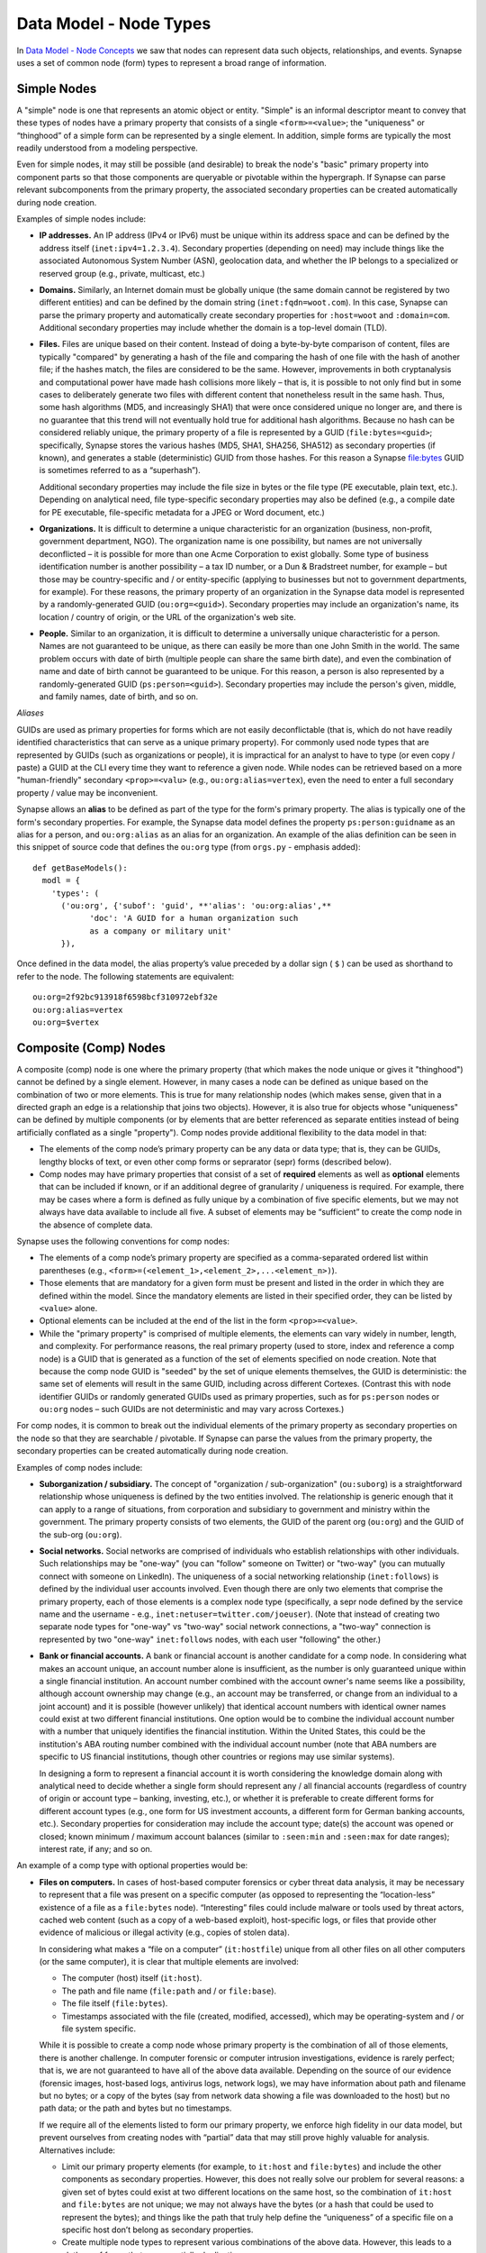 
Data Model - Node Types
=======================

In `Data Model - Node Concepts`__ we saw that nodes can represent data such objects, relationships, and events. Synapse uses a set of common node (form) types to represent a broad range of information.

Simple Nodes
------------

A "simple" node is one that represents an atomic object or entity. "Simple" is an informal descriptor meant to convey that these types of nodes have a primary property that consists of a single ``<form>=<value>``; the "uniqueness" or “thinghood” of a simple form can be represented by a single element. In addition, simple forms are typically the most readily understood from a modeling perspective.

Even for simple nodes, it may still be possible (and desirable) to break the node's "basic" primary property into component parts so that those components are queryable or pivotable within the hypergraph. If Synapse can parse relevant subcomponents from the primary property, the associated secondary properties can be created automatically during node creation.

Examples of simple nodes include:

- **IP addresses.** An IP address (IPv4 or IPv6) must be unique within its address space and can be defined by the address itself (``inet:ipv4=1.2.3.4``). Secondary properties (depending on need) may include things like the associated Autonomous System Number (ASN), geolocation data, and whether the IP belongs to a specialized or reserved group (e.g., private, multicast, etc.)

- **Domains.** Similarly, an Internet domain must be globally unique (the same domain cannot be registered by two different entities) and can be defined by the domain string (``inet:fqdn=woot.com``). In this case, Synapse can parse the primary property and automatically create secondary properties for ``:host=woot`` and ``:domain=com``. Additional secondary properties may include whether the domain is a top-level domain (TLD).

- **Files.** Files are unique based on their content. Instead of doing a byte-by-byte comparison of content, files are typically "compared" by generating a hash of the file and comparing the hash of one file with the hash of another file; if the hashes match, the files are considered to be the same. However, improvements in both cryptanalysis and computational power have made hash collisions more likely – that is, it is possible to not only find but in some cases to deliberately generate two files with different content that nonetheless result in the same hash. Thus, some hash algorithms (MD5, and increasingly SHA1) that were once considered unique no longer are, and there is no guarantee that this trend will not eventually hold true for additional hash algorithms. Because no hash can be considered reliably unique, the primary property of a file is represented by a GUID (``file:bytes=<guid>``; specifically, Synapse stores the various hashes (MD5, SHA1, SHA256, SHA512) as secondary properties (if known), and generates a stable (deterministic) GUID from those hashes. For this reason a Synapse file:bytes GUID is sometimes referred to as a “superhash”).

  Additional secondary properties may include the file size in bytes or the file type (PE executable, plain text, etc.). Depending on analytical need, file type-specific secondary properties may also be defined (e.g., a compile date for PE executable, file-specific metadata for a JPEG or Word document, etc.)\
  
- **Organizations.** It is difficult to determine a unique characteristic for an organization (business, non-profit, government department, NGO). The organization name is one possibility, but names are not universally deconflicted – it is possible for more than one Acme Corporation to exist globally. Some type of business identification number is another possibility – a tax ID number, or a Dun & Bradstreet number, for example – but those may be country-specific and / or entity-specific (applying to businesses but not to government departments, for example). For these reasons, the primary property of an organization in the Synapse data model is represented by a randomly-generated GUID (``ou:org=<guid>``). Secondary properties may include an organization's name, its location / country of origin, or the URL of the organization's web site.

- **People.** Similar to an organization, it is difficult to determine a universally unique characteristic for a person. Names are not guaranteed to be unique, as there can easily be more than one John Smith in the world. The same problem occurs with date of birth (multiple people can share the same birth date), and even the combination of name and date of birth cannot be guaranteed to be unique. For this reason, a person is also represented by a randomly-generated GUID (``ps:person=<guid>``). Secondary properties may include the person's given, middle, and family names, date of birth, and so on.

*Aliases*

GUIDs are used as primary properties for forms which are not easily deconflictable (that is, which do not have readily identified characteristics that can serve as a unique primary property). For commonly used node types that are represented by GUIDs (such as organizations or people), it is impractical for an analyst to have to type (or even copy / paste) a GUID at the CLI every time they want to reference a given node. While nodes can be retrieved based on a more "human-friendly" secondary ``<prop>=<valu>`` (e.g., ``ou:org:alias=vertex``), even the need to enter a full secondary property / value may be inconvenient.

Synapse allows an **alias** to be defined as part of the type for the form's primary property. The alias is typically one of the form's secondary properties. For example, the Synapse data model defines the property ``ps:person:guidname`` as an alias for a person, and ``ou:org:alias`` as an alias for an organization. An example of the alias definition can be seen in this snippet of source code that defines the ``ou:org`` type (from ``orgs.py`` - emphasis added):
::
  def getBaseModels():
    modl = {
      'types': (
        ('ou:org', {'subof': 'guid', **'alias': 'ou:org:alias',**
              'doc': 'A GUID for a human organization such
              as a company or military unit'
        }),

Once defined in the data model, the alias property’s value preceded by a dollar sign ( ``$`` ) can be used as shorthand to refer to the node. The following statements are equivalent:
::
  ou:org=2f92bc913918f6598bcf310972ebf32e
  ou:org:alias=vertex
  ou:org=$vertex

Composite (Comp) Nodes
----------------------

A composite (comp) node is one where the primary property (that which makes the node unique or gives it "thinghood") cannot be defined by a single element. However, in many cases a node can be defined as unique based on the combination of two or more elements. This is true for many relationship nodes (which makes sense, given that in a directed graph an edge is a relationship that joins two objects). However, it is also true for objects whose "uniqueness" can be defined by multiple components (or by elements that are better referenced as separate entities instead of being artificially conflated as a single "property"). Comp nodes provide additional flexibility to the data model in that:

- The elements of the comp node’s primary property can be any data or data type; that is, they can be GUIDs, lengthy blocks of text, or even other comp forms or seprarator (sepr) forms (described below).

- Comp nodes may have primary properties that consist of a set of **required** elements as well as **optional** elements that can be included if known, or if an additional degree of granularity / uniqueness is required. For example, there may be cases where a form is defined as fully unique by a combination of five specific elements, but we may not always have data available to include all five. A subset of elements may be “sufficient” to create the comp node in the absence of complete data.

Synapse uses the following conventions for comp nodes:

- The elements of a comp node’s primary property are specified as a comma-separated ordered list within parentheses (e.g., ``<form>=(<element_1>,<element_2>,...<element_n>)``).

- Those elements that are mandatory for a given form must be present and listed in the order in which they are defined within the model. Since the mandatory elements are listed in their specified order, they can be listed by ``<value>`` alone.

- Optional elements can be included at the end of the list in the form ``<prop>=<value>``.

- While the "primary property" is comprised of multiple elements, the elements can vary widely in number, length, and complexity. For performance reasons, the real primary property (used to store, index and reference a comp node) is a GUID that is generated as a function of the set of elements specified on node creation. Note that because the comp node GUID is "seeded" by the set of unique elements themselves, the GUID is deterministic: the same set of elements will result in the same GUID, including across different Cortexes. (Contrast this with node identifier GUIDs or randomly generated GUIDs used as primary properties, such as for ``ps:person`` nodes or ``ou:org`` nodes – such GUIDs are not deterministic and may vary across Cortexes.)

For comp nodes, it is common to break out the individual elements of the primary property as secondary properties on the node so that they are searchable / pivotable. If Synapse can parse the values from the primary property, the secondary properties can be created automatically during node creation.

Examples of comp nodes include:

- **Suborganization / subsidiary.** The concept of "organization / sub-organization" (``ou:suborg``) is a straightforward relationship whose uniqueness is defined by the two entities involved. The relationship is generic enough that it can apply to a range of situations, from corporation and subsidiary to government and ministry within the government. The primary property consists of two elements, the GUID of the parent org (``ou:org``) and the GUID of the sub-org (``ou:org``).

- **Social networks.** Social networks are comprised of individuals who establish relationships with other individuals. Such relationships may be "one-way" (you can "follow" someone on Twitter) or "two-way" (you can mutually connect with someone on LinkedIn). The uniqueness of a social networking relationship (``inet:follows``) is defined by the individual user accounts involved. Even though there are only two elements that comprise the primary property, each of those elements is a complex node type (specifically, a sepr node defined by the service name and the username - e.g., ``inet:netuser=twitter.com/joeuser``). (Note that instead of creating two separate node types for "one-way" vs "two-way" social network connections, a "two-way" connection is represented by two "one-way" ``inet:follows`` nodes, with each user "following" the other.)

- **Bank or financial accounts.** A bank or financial account is another candidate for a comp node. In considering what makes an account unique, an account number alone is insufficient, as the number is only guaranteed unique within a single financial institution. An account number combined with the account owner's name seems like a possibility, although account ownership may change (e.g., an account may be transferred, or change from an individual to a joint account) and it is possible (however unlikely) that identical account numbers with identical owner names could exist at two different financial institutions. One option would be to combine the individual account number with a number that uniquely identifies the financial institution. Within the United States, this could be the institution's ABA routing number combined with the individual account number (note that ABA numbers are specific to US financial institutions, though other countries or regions may use similar systems).

  In designing a form to represent a financial account it is worth considering the knowledge domain along with analytical need to decide whether a single form should represent any / all financial accounts (regardless of country of origin or account type – banking, investing, etc.), or whether it is preferable to create different forms for different account types (e.g., one form for US investment accounts, a different form for German banking accounts, etc.). Secondary properties for consideration may include the account type; date(s) the account was opened or closed; known minimum / maximum account balances (similar to ``:seen:min`` and ``:seen:max`` for date ranges); interest rate, if any; and so on.
  
An example of a comp type with optional properties would be:

- **Files on computers.** In cases of host-based computer forensics or cyber threat data analysis, it may be necessary to represent that a file was present on a specific computer (as opposed to representing the “location-less” existence of a file as a ``file:bytes`` node). “Interesting” files could include malware or tools used by threat actors, cached web content (such as a copy of a web-based exploit), host-specific logs, or files that provide other evidence of malicious or illegal activity (e.g., copies of stolen data).

  In considering what makes a “file on a computer” (``it:hostfile``) unique from all other files on all other computers (or the same computer), it is clear that multiple elements are involved:

  - The computer (host) itself (``it:host``).
  - The path and file name (``file:path`` and / or ``file:base``).
  - The file itself (``file:bytes``).
  - Timestamps associated with the file (created, modified, accessed), which may be operating-system and / or file system specific.
  
  While it is possible to create a comp node whose primary property is the combination of all of those elements, there is another challenge. In computer forensic or computer intrusion investigations, evidence is rarely perfect; that is, we are not guaranteed to have all of the above data available. Depending on the source of our evidence (forensic images, host-based logs, antivirus logs, network logs), we may have information about path and filename but no bytes; or a copy of the bytes (say from network data showing a file was downloaded to the host) but no path data; or the path and bytes but no timestamps.
  
  If we require all of the elements listed to form our primary property, we enforce high fidelity in our data model, but prevent ourselves from creating nodes with “partial” data that may still prove highly valuable for analysis. Alternatives include:
  
  - Limit our primary property elements (for example, to ``it:host`` and ``file:bytes``) and include the other components as secondary properties. However, this does not really solve our problem for several reasons: a given set of bytes could exist at two different locations on the same host, so the combination of ``it:host`` and ``file:bytes`` are not unique; we may not always have the bytes (or a hash that could be used to represent the bytes); and things like the path that truly help define the “uniqueness” of a specific file on a specific host don’t belong as secondary properties.
  - Create multiple node types to represent various combinations of the above data. However, this leads to a plethora of forms that are essentially duplicative.
  
  Instead of multiplying node types to account for different combinations of data, we can leverage a single comp type node (form) but make some of the elements of the primary property optional. In considering what element(s) are essential to the concept of “a file on a computer” (``it:hostfile``), the only element that is absolutely **required** is the computer (``it:host``). (This makes sense if you think about it; in the absence of a computer, a file is just a file (``file:bytes``).) While it would be rare to create an ``it:hostfile`` node without **any** reference to the file itself, the information we have on the file may vary - we may have the filename or path (``file:base``, ``file:path``), the actual bytes (a ``file:bytes`` node with a complete “superhash” GUID), or simply a hash value (a ``file:bytes:<hash>`` secondary property that will be used to create a GUID based on the available hash). So none of those other properties can be considered to be **required**, but they can be included if the data is available.

*Comp node optional elements and node uniqueness*

Recall that while a comp node’s “primary property” (that which makes it unique) is a combination of two or more elements, the actual primary property stored and referenced in Synapse is a GUID generated as a function of the individual elements specified at the time the node is created. So if you have ``<form>=(foo,bar,baz)`` the GUID is a function of ``foo``, ``bar``, and ``baz``. The function is deterministic, so the same set of elements will always generate the same GUID.
  
This has implications for the data model when some of the elements are optional. Let’s say you have a comp node ``<form>=(foo,bar,baz,hurr,derp)`` where ``foo`` is required but the remaining elements are **optional**. If, when you first create the node, you only know ``foo``, the node GUID will be based only on ``foo``.  Once created, a node’s primary property cannot be changed; so if you later identify ``baz``, you can’t simply “add” it to the existing comp node; you would need to create a second comp node comprised of ``foo`` and ``baz``, which would generate a different GUID based on the combination of the two elements. If you later learn ``bar`` and ``derp``, a node created from ``foo``, ``bar``, ``baz``, and ``derp`` would have yet another GUID.
  
To provide a more concrete example, consider the ``it:hostfile`` node described above. Let’s say initially you determine that a suspicious file existed at the path ``C:\WINDOWS\system32\scvhost.exe`` on host ``MYHOST``. You create the initial ``it:hostfile`` node based on those two properties, and Synapse generates the GUID ``671993b20eb292dbd1dec63cbd26d3ce`` based on those properties. In the course of your analysis, you tag the ``it:hostfile`` node as being associated with Threat Group 12 (``#tc.t12``).
  
You later recover the actual file bytes for ``somefile.dll``, a ``file:bytes`` node with the GUID (“superhash”) ``d385c823f1f5c64b5cec20c9e04adb32``. You can’t add the ``file:bytes`` element (an optional component of the ``it:hostfile`` node’s primary property) to the existing node, so a new ``it:hostfile`` node is created with a different GUID based on the combination of the host (the GUID from the ``it:host`` MYHOST), the path, and the ``file:bytes`` GUID. The new node has “higher resolution” (more information, greater specificity), but the two nodes are not automatically “combined” by Synapse, and tags on the existing node (such as the ``#tc.t12`` tag) are not automatically copied over to the new node.
  
(Note that **not** copying the tags may be a good thing; perhaps both Threat Group 12 and Threat Group 35 have used the path ``C:\WINDOWS\system32\scvhost.exe`` - not an unreasonable assumption, as use of ``scvhost.exe`` to masquerade as the legitimate ``svchost.exe`` is fairly common. Perhaps both groups even used the same path on the same host at different times during a three-year period. But only the specific file (``file:bytes``) located at that specific path on that specific host is associated with Threat Group 12. In that case, it might be reasonable to tag the ``it:hostfile`` node based on the host and path alone with both ``#tc.t12`` and ``#tc.t35`` (both groups have used that exact path on that exact host), but the ``it:hostfile`` node based on the host, path, and specific file with ``#tc.t12`` (only Threat Group 12 has used that exact file at that exact path on that exact host).
  
A similar issue exists for ``file:bytes`` nodes. While not a true comp type node, the primary property GUID of a ``file:bytes`` node is based on the combination of the file’s MD5, SHA1, SHA256, and SHA512 hashes. In other words, the GUID is generally meant to be generated based on having an actual copy of the file (the actual bytes) where the four hashes can be calculated and used to create a “complete” GUID.
  
However, in some cases you may know one of the hashes - say the ``file:bytes:md5`` hash referenced in third-party reporting or log data - but not have the actual bytes. Synapse will still create a ``file:bytes`` node but the GUID will be generated based on the MD5 hash alone. If the bytes are later obtained, Synapse will create a different node with a different GUID for the “actual” bytes based on all four hashes.

Analysts and developers should be aware of these restrictions. The use of optional elements in a comp node allows for the greatest flexibility, particularly in cases where available data for a given form may vary; but it does have implications for analysis, and in particular for tagging nodes, that must be taken into account.
  
Cross-Reference (Xref) Nodes
----------------------------

As noted in `Data Model Concepts`_, the model should be "self-evident" to the extent possible: nodes and tags should be well designed and unambiguous. In addition, it is preferable for data in the hypergraph to consist of original or verifiable source material where possible. This follows the general analytical principle of primary sources: you can best verify your own data (or other original data) and related analysis. Third-party reporting raises questions of source reliability, accuracy, and so on.

However, it is both impractical and unrealistic to assume that all data in a hypergraph can be originally sourced. Almost all analysis relies on some amount of research by others; this is why research papers provide references and cite sources. Synapse supports a similar concept, allowing an analyst to show that a data point or analytical observation came from a third-party source, and reference a copy of that source material within the hypergraph itself. This is done through a specialized type called an xref (short for "cross-reference"), which allows you to demonstrate that one object "references" another. Examples would be a photograph (``file:bytes``) "referencing" (containing) an image of a person (``ps:person``) or a particular place (``geo:place``); or a document (``file:bytes``) referencing anything from an atomic object (a security report referencing a malicious domain (``inet:fqdn``)) to a particular assertion (a news article noting that Acme Corporation was in merger talks with Widgets, Inc. in March 2016).

An xref node can be thought of as a specialized type of “relationship” node. The relationship nodes discussed previously can be clearly defined because the participants in the relationship are known in advance: a DNS A record consists of a domain (``inet:fqdn``) pointing to an IP address (``inet:ipv4``). Because those forms are known, they can be specified in the data model (form) for the ``inet:dns:a`` record, and that form can be represented as a sepr or comp node (in this case, a sepr node).

With a “references” relationship, the participants are not known in advance. A file (``file:bytes``) such as a report, a news article, or a photograph, can “reference” an unlimited number of things. The form of one of the participants (the “thing referenced”) may be arbitrary. One option is to create multiple comp nodes to define each possible type of relationship: ``file:bytes`` references ``inet:fqdn``, ``file:bytes`` references ``geo:place``, ``file:bytes`` references ``ps:person``, etc. However it should be clear that this becomes inefficient if a new form needs to be defined every time a new “thing” needs to be referenced.

A better solution is the xref node, which provides the flexibility to “reference” any type of object. An xref node’s primary property consists of:

- the primary property of the "thing" referencing another thing (e.g., ``file:bytes``);
- the **form** of the thing being referenced (so Synapse knows whether the referenced object is a domain, a hash, a person, an airplane, a specific airplane, etc.)
- the primary property of the "thing" being referenced.
 
The Synapse data model currently includes two predefined xref-type nodes:

- file:imgof (a file contains an image of something)
- file:txtref (a file contains a "text reference" to something)

Similar to comp nodes, the elements of an xref node’s primary property are specified as a comma-separated ordered list within parentheses (e.g., ``<form>=(<element_1>,<element_2>,...<element_n>)``).

Separator (sepr) Nodes
----------------------

**Separator (sepr) nodes pre-dated composite (comp) nodes and are subject to certain limitations that were addressed with the comp node type. While some legacy sepr forms exist within the Synapse data model, comp nodes are preferred for future development.**

Sepr nodes are an early type of node that was developed to represent nodes with multi-element primary properties. They can be considered a subset of comp nodes and have been superseded by comp nodes. They are described here for completeness and to address some of the legacy forms present within the Synapse data model.

Synapse uses the following conventions for sepr nodes:

- Sepr nodes have primary properties that consist of two or more elements. (Most, if not all, sepr forms defined within Synapse to date consist of two elements.)
- The elements of the primary property are separated with a designated character specified in the data model. Note that this imposes the restriction that whatever character is used as the separator cannot appear in any element of the primary property. (Comp nodes use  a comma-separated list, which removes this “special character” limitation.)
  
  By convention, Synapse most often uses a forward slash ( ``/`` ) as the separator character (though pipe ( ``|`` ) and at ( ``@`` ) are also used). If no character is specified, the model defaults to a comma ( ``,`` ).

- The elements of a sepr primary property should be "human readable" (and therefore "human type-able", such as at the CLI). The primary property of a sepr node is the string consisting of ``<value><separator_character><value>``. (Comp node elements can be any data or data type and the true primary property is a GUID generated from the individual elements).

Similar to comp nodes, it is common to break out the individual elements of the primary property of a sepr node as secondary properties on the node so that they are searchable / pivotable. If Synapse can parse the values from the primary property, the secondary properties can be created automatically during node creation.

Examples of sepr nodes include:

- **DNS A records.** A domain having a DNS A record for an IP address is a straightforward relationship. Within Synapse, this relationship has been defined as a sepr node (``inet:dns:a``) that consists of the unique combination of domain and IP address separated by a forward slash (``inet:dns:a=woot.com/1.2.3.4``). Synapse is able to parse the domain and IP address from the primary property and automatically create them as secondary properties (``inet:dns:a:fqdn=woot.com`` and ``inet:dns:a:ipv4=1.2.3.4``).

  In cases where secondary properties are themselves forms (``inet:dns:a:fqdn`` is form ``inet:fqdn``; ``inet:dns:a:ipv4`` is form ``inet:ipv4``), Synapse will automatically create nodes for those forms if they do not already exist. In other words, ``inet:fqdn=woot.com`` and ``inet:ipv4=1.2.3.4`` do not need to already exist in the Cortex or be created manually before you can create ``inet:dns:a=woot.com/1.2.3.4``.

- **Social media or Internet service accounts.** Service accounts are an example of an "object" type node that requires two components to uniquely define the node. A username by itself is not unique because someone (or two different people) could have the same username on two different services (such as LinkedIn and Twitter). However, usernames typically must be unique within a given service, so Synapse uses both elements (the service and the username, separated by a forward slash) to uniquely define an account (``inet:netuser=twitter.com/joeuser``). Similar to the previous example, Synapse is able to parse the service and username from the primary property and automatically create secondary properties for these elements (``inet:netuser:site=twitter.com``, ``inet:netuser:user=joeuser``).

  Other secondary properties may depend on the types of account(s) being tracked and the specific analytical need. User profile data available from a given service may vary widely depending on the service purpose (software development site vs. cloud storage service vs. social media) or on geography or culture. For example, some Asian web sites allow users to post their blood type, while western web sites may allow users to post their zodiacal sign; within different cultures, both are believed to reflect an individual's personality.




.. _Concepts: ../userguide_section5.html
__ Concepts_
.. _ModelConcepts: ../userguide_section4.html
